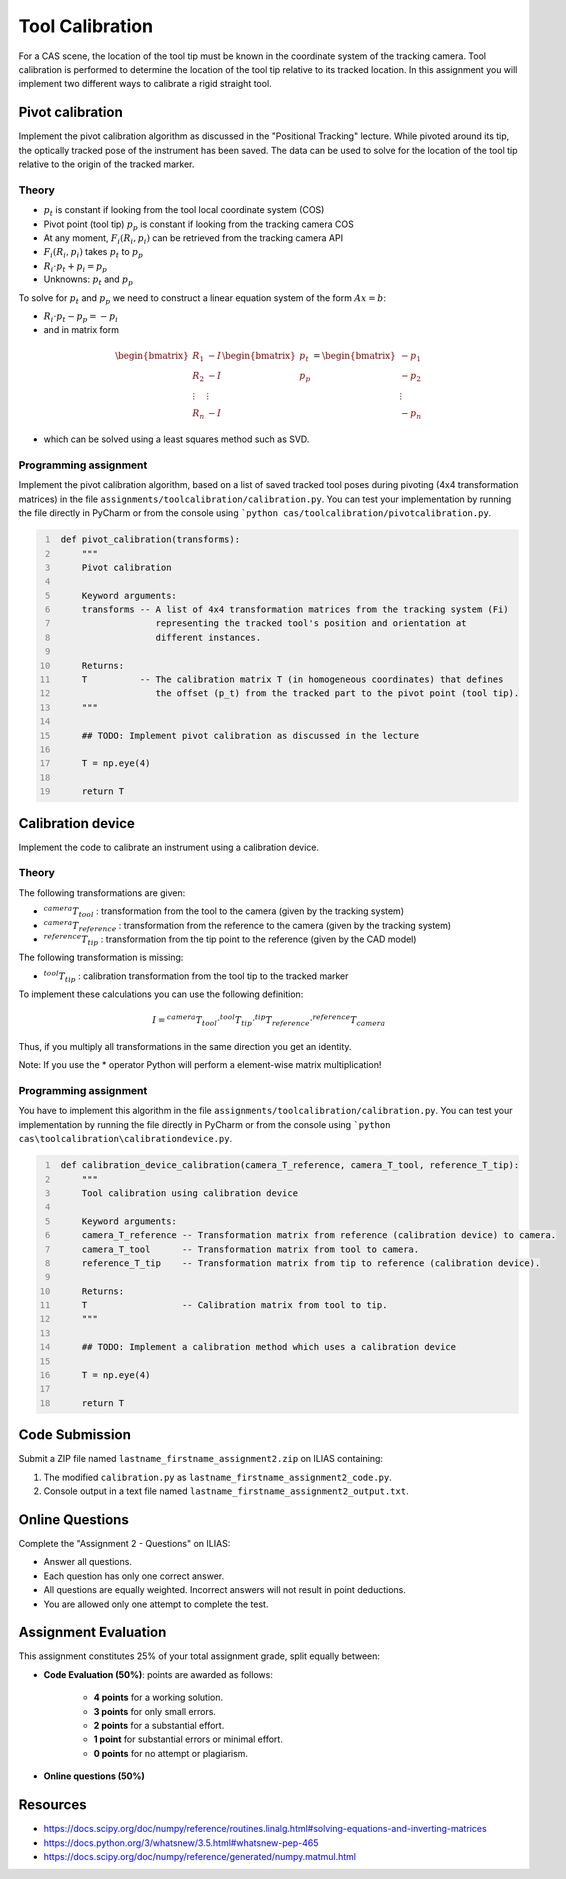 Tool Calibration
################

For a CAS scene, the location of the tool tip must be known in the coordinate system of the tracking camera. Tool calibration is performed to determine the location of the tool tip relative to its tracked location. In this assignment you will implement two different ways to calibrate a rigid straight tool.

Pivot calibration
*****************

Implement the pivot calibration algorithm as discussed in the "Positional Tracking" lecture. While pivoted around its tip, the optically tracked pose of the instrument has been saved. The data can be used to solve for the location of the tool tip relative to the origin of the tracked marker. 

Theory
======

.. image:: img/pivot_calibration_v1.png

* :math:`p_t` is constant if looking from the tool local coordinate system (COS)
* Pivot point (tool tip) :math:`p_p` is constant if looking from the tracking camera COS
* At any moment, :math:`F_i(R_i, p_i)` can be retrieved from the tracking camera API
* :math:`F_i(R_i, p_i)` takes :math:`p_t` to :math:`p_p`
* :math:`R_i \cdot p_t + p_i = p_p`
* Unknowns: :math:`p_t` and :math:`p_p`

To solve for :math:`p_t` and :math:`p_p` we need to construct a linear equation system of the form :math:`Ax = b`:

* :math:`R_i \cdot p_t - p_p = -p_i`
* and in matrix form

.. math::

    \begin{bmatrix}
    R_1 & -I \\
    R_2 & -I \\
    \vdots & \vdots \\
    R_n & -I
    \end{bmatrix}
    \begin{bmatrix}
    p_t \\
    p_p
    \end{bmatrix}
    =
    \begin{bmatrix}
    -p_1 \\
    -p_2 \\
    \vdots \\
    -p_n
    \end{bmatrix}

* which can be solved using a least squares method such as SVD.

Programming assignment
======================

Implement the pivot calibration algorithm, based on a list of saved tracked tool poses during pivoting (4x4 transformation matrices) in the file ``assignments/toolcalibration/calibration.py``. You can test your implementation by running
the file directly in PyCharm or from the console using ```python cas/toolcalibration/pivotcalibration.py``.

.. code:: python
   :number-lines:

    def pivot_calibration(transforms):
        """
        Pivot calibration

        Keyword arguments:
        transforms -- A list of 4x4 transformation matrices from the tracking system (Fi)
                      representing the tracked tool's position and orientation at
                      different instances.

        Returns:
        T          -- The calibration matrix T (in homogeneous coordinates) that defines
                      the offset (p_t) from the tracked part to the pivot point (tool tip).
        """

        ## TODO: Implement pivot calibration as discussed in the lecture

        T = np.eye(4)

        return T

Calibration device
******************

Implement the code to calibrate an instrument using a calibration device.

Theory
======

.. image:: img/calibration_device.png

The following transformations are given:

* :math:`^{camera}T_{tool}` : transformation from the tool to the camera (given by the tracking system)
* :math:`^{camera}T_{reference}` : transformation from the reference to the camera (given by the tracking system)
* :math:`^{reference}T_{tip}` : transformation from the tip point to the reference (given by the CAD model)

The following transformation is missing:

* :math:`^{tool}T_{tip}` : calibration transformation from the tool tip to the tracked marker

To implement these calculations you can use the following definition:

.. math::

    I = ^{camera}T_{tool} \cdot ^{tool}T_{tip} \cdot ^{tip}T_{reference} \cdot ^{reference}T_{camera}

Thus, if you multiply all transformations in the same direction you get an identity.

Note: If you use the * operator Python will perform a element-wise matrix multiplication!

Programming assignment
======================
You have to implement this algorithm in the file ``assignments/toolcalibration/calibration.py``. You can test your implementation by running
the file directly in PyCharm or from the console using ```python cas\toolcalibration\calibrationdevice.py``.

.. code:: python
   :number-lines:

    def calibration_device_calibration(camera_T_reference, camera_T_tool, reference_T_tip):
        """
        Tool calibration using calibration device

        Keyword arguments:
        camera_T_reference -- Transformation matrix from reference (calibration device) to camera.
        camera_T_tool      -- Transformation matrix from tool to camera.
        reference_T_tip    -- Transformation matrix from tip to reference (calibration device).

        Returns:
        T                  -- Calibration matrix from tool to tip.
        """

        ## TODO: Implement a calibration method which uses a calibration device

        T = np.eye(4)

        return T


Code Submission
***************

Submit a ZIP file named ``lastname_firstname_assignment2.zip`` on ILIAS containing:

#. The modified ``calibration.py`` as ``lastname_firstname_assignment2_code.py``.
#. Console output in a text file named ``lastname_firstname_assignment2_output.txt``.


Online Questions
****************

Complete the "Assignment 2 - Questions" on ILIAS:

- Answer all questions.
- Each question has only one correct answer.
- All questions are equally weighted. Incorrect answers will not result in point deductions.
- You are allowed only one attempt to complete the test.


Assignment Evaluation
*********************

This assignment constitutes 25% of your total assignment grade, split equally between:

- **Code Evaluation (50%)**: points are awarded as follows:

   - **4 points** for a working solution.
   - **3 points** for only small errors.
   - **2 points** for a substantial effort.
   - **1 point** for substantial errors or minimal effort.
   - **0 points** for no attempt or plagiarism.

- **Online questions (50%)**


Resources
*********

- https://docs.scipy.org/doc/numpy/reference/routines.linalg.html#solving-equations-and-inverting-matrices
- https://docs.python.org/3/whatsnew/3.5.html#whatsnew-pep-465
- https://docs.scipy.org/doc/numpy/reference/generated/numpy.matmul.html
